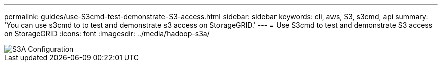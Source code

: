 ---
permalink: guides/use-S3cmd-test-demonstrate-S3-access.html
sidebar: sidebar
keywords: cli, aws, S3, s3cmd, api
summary: 'You can use s3cmd to to test and demonstrate s3 access on StorageGRID.'
---
= Use S3cmd to test and demonstrate S3 access on StorageGRID
:icons: font
:imagesdir: ../media/hadoop-s3a/

[.lead]

image::hadoop-s3a-configuration.png[S3A Configuration]

